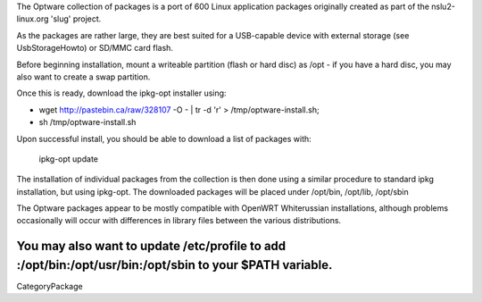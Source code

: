 The Optware collection of packages is a port of 600 Linux application packages originally created as part of the nslu2-linux.org 'slug' project. 

As the packages are rather large, they are best suited for a USB-capable device with external storage (see UsbStorageHowto) or SD/MMC card flash.

Before beginning installation, mount a writeable partition (flash or hard disc) as /opt - if you have a hard disc, you may also want to create a swap partition.

Once this is ready, download the ipkg-opt installer using:

* wget http://pastebin.ca/raw/328107  -O - | tr -d '\r' > /tmp/optware-install.sh;
* sh /tmp/optware-install.sh

Upon successful install, you should be able to download a list of packages with:

 ipkg-opt update

The installation of individual packages from the collection is then done using a similar procedure to standard ipkg installation, but using ipkg-opt. The downloaded packages will be placed under /opt/bin, /opt/lib, /opt/sbin 

The Optware packages appear to be mostly compatible with OpenWRT Whiterussian installations, although problems occasionally will occur with differences in library files between the various distributions.

You may also want to update /etc/profile to add :/opt/bin:/opt/usr/bin:/opt/sbin to your $PATH variable.
----
CategoryPackage
